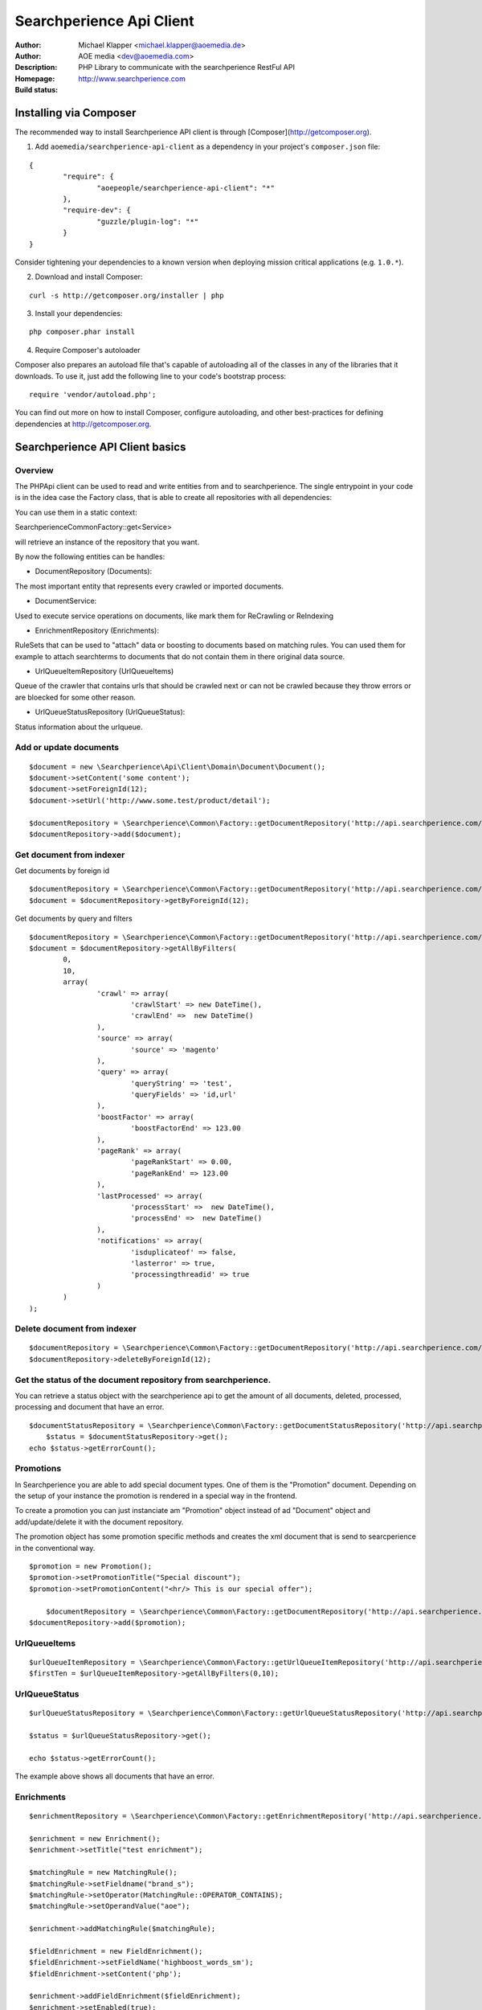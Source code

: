 ++++++++++++++++++++++++
Searchperience Api Client
++++++++++++++++++++++++

:Author: Michael Klapper <michael.klapper@aoemedia.de>
:Author: AOE media <dev@aoemedia.com>
:Description: PHP Library to communicate with the searchperience RestFul API
:Homepage: http://www.searchperience.com
:Build status: |buildStatusIcon|

Installing via Composer
========================

The recommended way to install Searchperience API client is through [Composer](http://getcomposer.org).

1. Add ``aoemedia/searchperience-api-client`` as a dependency in your project's ``composer.json`` file:

::

	{
		"require": {
			"aoepeople/searchperience-api-client": "*"
		},
		"require-dev": {
			"guzzle/plugin-log": "*"
		}
	}

Consider tightening your dependencies to a known version when deploying mission critical applications (e.g. ``1.0.*``).

2. Download and install Composer:

::

	curl -s http://getcomposer.org/installer | php

3. Install your dependencies:

::

	php composer.phar install

4. Require Composer's autoloader

Composer also prepares an autoload file that's capable of autoloading all of the classes in any of the libraries that it downloads. To use it, just add the following line to your code's bootstrap process:

::

	require 'vendor/autoload.php';

You can find out more on how to install Composer, configure autoloading, and other best-practices for defining dependencies at http://getcomposer.org.

Searchperience API Client basics
========================


Overview
-----------

The PHPApi client can be used to read and write entities from and to searchperience.
The single entrypoint in your code is in the idea case the Factory class, that is able to create all repositories with all dependencies:

You can use them in a static context:

\Searchperience\Common\Factory::get<Service>

will retrieve an instance of the repository that you want.

By now the following entities can be handles:

* DocumentRepository (Documents):

The most important entity that represents every crawled or imported documents.

* DocumentService:

Used to execute service operations on documents, like mark them for ReCrawling or ReIndexing

* EnrichmentRepository (Enrichments):

RuleSets that can be used to "attach" data or boosting to documents based on matching rules.
You can used them for example to attach searchterms to documents that do not contain them in there original data source.

* UrlQueueItemRepository (UrlQueueItems)

Queue of the crawler that contains urls that should be crawled next or can not be crawled because they throw errors
or are bloecked for some other reason.

* UrlQueueStatusRepository (UrlQueueStatus):

Status information about the urlqueue.


Add or update documents
-----------

::

	$document = new \Searchperience\Api\Client\Domain\Document\Document();
	$document->setContent('some content');
	$document->setForeignId(12);
	$document->setUrl('http://www.some.test/product/detail');

	$documentRepository = \Searchperience\Common\Factory::getDocumentRepository('http://api.searchperience.com/', 'customerKey', 'username', 'password');
	$documentRepository->add($document);

Get document from indexer
-----------

Get documents by foreign id

::

	$documentRepository = \Searchperience\Common\Factory::getDocumentRepository('http://api.searchperience.com/', 'customerKey', 'username', 'password');
	$document = $documentRepository->getByForeignId(12);


Get documents by query and filters

::

	$documentRepository = \Searchperience\Common\Factory::getDocumentRepository('http://api.searchperience.com/', 'customerKey', 'username', 'password');
	$document = $documentRepository->getAllByFilters(
		0,
		10,
		array(
			'crawl' => array(
				'crawlStart' => new DateTime(),
				'crawlEnd' =>  new DateTime()
			),
			'source' => array(
				'source' => 'magento'
			),
			'query' => array(
				'queryString' => 'test',
				'queryFields' => 'id,url'
			),
			'boostFactor' => array(
				'boostFactorEnd' => 123.00
			),
			'pageRank' => array(
				'pageRankStart' => 0.00,
				'pageRankEnd' => 123.00
			),
			'lastProcessed' => array(
				'processStart' =>  new DateTime(),
				'processEnd' =>  new DateTime()
			),
			'notifications' => array(
				'isduplicateof' => false,
				'lasterror' => true,
				'processingthreadid' => true
			)
		)
	);


::

Delete document from indexer
-----------

::

	$documentRepository = \Searchperience\Common\Factory::getDocumentRepository('http://api.searchperience.com/', 'customerKey', 'username', 'password');
	$documentRepository->deleteByForeignId(12);
::

Get the status of the document repository from searchperience.
------------

You can retrieve a status object with the searchperience api to get the amount of all documents, deleted, processed, processing and
document that have an error.

::

    $documentStatusRepository = \Searchperience\Common\Factory::getDocumentStatusRepository('http://api.searchperience.com/', 'customerKey', 'username', 'password');
	$status = $documentStatusRepository->get();
    echo $status->getErrorCount();
::


Promotions
--------------

In Searchperience you are able to add special document types. One of them is the "Promotion" document.
Depending on the setup of your instance the promotion is rendered in a special way in the frontend.

To create a promotion you can just instanciate am "Promotion" object instead of ad "Document" object
and add/update/delete it with the document repository.

The promotion object has some promotion specific methods and creates the xml document that is send
to searcperience in the conventional way.

::

    $promotion = new Promotion();
    $promotion->setPromotionTitle("Special discount");
    $promotion->setPromotionContent("<hr/> This is our special offer");

	$documentRepository = \Searchperience\Common\Factory::getDocumentRepository('http://api.searchperience.com/', 'customerKey', 'username', 'password');
    $documentRepository->add($promotion);

::


UrlQueueItems
-----------

::

	$urlQueueItemRepository = \Searchperience\Common\Factory::getUrlQueueItemRepository('http://api.searchperience.com/', 'customerKey', 'username', 'password');
	$firstTen = $urlQueueItemRepository->getAllByFilters(0,10);
::

UrlQueueStatus
------------

::

    $urlQueueStatusRepository = \Searchperience\Common\Factory::getUrlQueueStatusRepository('http://api.searchperience.com/', 'customerKey', 'username', 'password');

    $status = $urlQueueStatusRepository->get();

    echo $status->getErrorCount();
::

The example above shows all documents that have an error.

Enrichments
------------


::

    $enrichmentRepository = \Searchperience\Common\Factory::getEnrichmentRepository('http://api.searchperience.com/', 'customerKey', 'username', 'password');

    $enrichment = new Enrichment();
    $enrichment->setTitle("test enrichment");

    $matchingRule = new MatchingRule();
    $matchingRule->setFieldname("brand_s");
    $matchingRule->setOperator(MatchingRule::OPERATOR_CONTAINS);
    $matchingRule->setOperandValue("aoe");

    $enrichment->addMatchingRule($matchingRule);

    $fieldEnrichment = new FieldEnrichment();
    $fieldEnrichment->setFieldName('highboost_words_sm');
    $fieldEnrichment->setContent('php');

    $enrichment->addFieldEnrichment($fieldEnrichment);
    $enrichment->setEnabled(true);

    $enrichmentRepository->add($enrichment);
::

The example above shows the creation of an enrichment for a document that contains "aoe" in the brand and adds "php"
as a word to the field "highboost_words_sm" that is configured as highly relevant for the search.

Synonyms
--------------

Sometimes it is useful to replace search terms with synonyms on index or search time.
In searchperience we provide an api to maintain these synonyms.

Depending on the project there can be multiple "instances" of synonym collections, to be able
to handle multiple use cases. Each of this "instances" or "synonym collections" are represented by a tag.

To figure out which synonym instances exist you can use the SynonymTagRepository to get them:

::

    /* Return SynonymTagRepository, all tags related to synonyms */
    $synonymTagRepository = \Searchperience\Common\Factory::getSynonymTagRepository('http://api.searchperience.com/', 'customerKey', 'username', 'password');
    $allTags = $synonymTagRepository->getAll();
    foreach($allTags as $tag) {
        var_dump($tag->getTagName());
    }

::

Get synonyms:

::

    /* initialization of synonym repository */
    $synonymRepository = \Searchperience\Common\Factory::getSynonymRepository('http://api.searchperience.com/', 'customerKey', 'username', 'password');

    /* get all, return synonyms collection for all existing tags */
    $synonymRepository->getAll();

    /* get all by tag name, return synonyms collection for defined tag name */
    $synonymRepository->getAllByTagName("en");

    /* get by main word, return synonym collection */
    $synonymRepository->getByMainWord("bike", "en");

::

When you push new Synonyms or Update existing once, you can instantiate a synonym object, with
mainWord, tag and words with the same meaning and push the,:

::

    $synonymRepository = \Searchperience\Common\Factory::getSynonymRepository('http://api.searchperience.com/', 'customerKey', 'username', 'password');

    $synonym = new \Searchperience\Api\Client\Domain\Synonym\Synonym();
    $synonym->setMainWord("bike");
    $synonym->setTagName("en");
    $synonym->addWordWithSameMeaning("bicycle");

    $synonymRepository->add($synonym);
::

How to delete synonyms:

::

    /* initialization of synonym repository */
    $synonymRepository = \Searchperience\Common\Factory::getSynonymRepository('http://api.searchperience.com/', 'customerKey', 'username', 'password');

    /* delete all */
    $synonymRepository->deleteAll();

    /* delete with synonym object */
    $synonym = new \Searchperience\Api\Client\Domain\Synonym\Synonym();
    $synonym->setMainWord("bike");
    $synonym->setTagName("en");
    $synonymRepository->delete($synonym);

    /* delete with main word */
    $synonymRepository->deleteByMainWord("bike", "en");

::


Stopwords
--------------

In searchperience we provide an api to maintain stopwords .

Depending on the project there can be multiple "instances" of stopwords collections, to be able
to handle multiple use cases. Each of this "instances" or "stopwords collections" are represented by a tag .

To figure out which stopword instances exist you can use the StopwordTagRepository to get them:

::

    /* Return StopwordTagRepository, all tags related to stopwords */
    $stopwordTagRepository = \Searchperience\Common\Factory::getStopwordTagRepository('http://api.searchperience.com/', 'customerKey', 'username', 'password');
    $allTags = $stopwordTagRepository->getAll();
    foreach ($allTags as $tag) {
		var_dump($tag->getTagName());
	}

::

Get stopwords:

::

    /* initialization of stopword repository */
    $stopwordRepository = \Searchperience\Common\Factory::getStopwordRepository('http://api.searchperience.com/', 'customerKey', 'username', 'password');

    /* get all, return stopwords collection for all existing tags */
    $stopwordRepository->getAll();

    /* get all by tag name, return stopwords collection for defined tag name */
    $stopwordRepository->getAllByTagName("en");

    /* get by main word, return stopword collection */
    $stopwordRepository->getByWord("apple", "en");

::

When you push new Stopword or Update existing once, you can instantiate a stopword object, with
word and tag, and push them:

::

    $stopwordRepository = \Searchperience\Common\Factory::getStopwordRepository('http://api.searchperience.com/', 'customerKey', 'username', 'password');

    $stopword = new \Searchperience\Api\Client\Domain\Stopword\Stopword();
    $stopword->setWord("apple");
    $stopword->setTagName("en");
    $stopwordRepository->add($stopword);
::

How to delete stopwords:

::

    /* initialization of stopword repository */
    $stopwordRepository = \Searchperience\Common\Factory::getStopwordRepository('http://api.searchperience.com/', 'customerKey', 'username', 'password');

    /* delete all */
    $stopwordRepository->deleteAll();

    /* delete with stopword object */
    $stopword = new \Searchperience\Api\Client\Domain\Stopword\Stopword();
    $stopword->setWord("apple");
    $stopword->setTagName("en");
    $stopwordRepository->delete($stopword);

    /* delete with word */
    $stopwordRepository->deleteByWord("apple", "en");

::


Insights
--------------

Searchperience Insights provide overview information about various statistical data inside the system.
Currently only TopsellerArtifact type is supported.

Usage example:

::

		use Searchperience\Common\Factory;

		$this->artifactTypeRepository = Factory::getArtifactTypeRepository(
		    $this->apiEndpointUrl,
		    $this->apiConfigurationName,
		    $this->apiUser,
		    $this->apiPassword
		);

		//get all artifact types
		$artifactTypeCollection = $this->artifactTypeRepository->getAll();
		$firstArtifactType = $artifactTypeCollection[0];

		$this->artifactRepository = Factory::getArtifactRepository(
		    $this->apiEndpointUrl,
		    $this->apiConfigurationName,
		    $this->apiUser,
		    $this->apiPassword
		);

		//colllection of all artifact by given type
		$artifactCollection = $this->artifactRepository->getAllByType($firstArtifactType);
		//get first artifact
		$firstArtifact = $artifactCollection[0];
		$artifact = $this->artifactRepository->getOne($firstArtifact);

::


Bulk operation
--------------

In Searchperience API we added support of bulk operations over REST API.
For example UrlQueueItems now support re-crawl/remove operations for multiple items at once:

Re-crawl multiple items:

::

		use Searchperience\Common\Factory;
		use Searchperience\Api\Client\Domain\Command\AddToUrlQueueCommand;

		$this->commandExecutionService = Factory::getCommandExecutionService(
		    $this->apiEndpointUrl,
		    $this->apiConfigurationName,
		    $this->apiUser,
		    $this->apiPassword
		);


		$command = new AddToUrlQueueCommand();
		$command->addDocumentId(1111);
		$command->addDocumentId(2222);
		$command->addDocumentId(3333);

		$this->commandExecutionService->execute($command);

::

Delete multiple UrlQueueItems:

::

		use Searchperience\Common\Factory;
        use Searchperience\Api\Client\Domain\Command\RemoveFromCrawlerQueueCommand;

		$this->commandExecutionService = Factory::getCommandExecutionService(
		    $this->apiEndpointUrl,
		    $this->apiConfigurationName,
		    $this->apiUser,
		    $this->apiPassword
		);


		$command = new RemoveFromCrawlerQueueCommand();
		$command->addDocumentId(1);
		$command->addDocumentId(2);
		$command->addDocumentId(3);

		$this->commandExecutionService->execute($command);

::

ReIndex multiple Documents:

::

		use Searchperience\Common\Factory;
        use Searchperience\Api\Client\Domain\Command\ReIndexCommand;

		$this->commandExecutionService = Factory::getCommandExecutionService(
		    $this->apiEndpointUrl,
		    $this->apiConfigurationName,
		    $this->apiUser,
		    $this->apiPassword
		);


		$command = new ReIndexCommand();
		$command->addDocumentId(1);
		$command->addDocumentId(2);
		$command->addDocumentId(3);

		$this->commandExecutionService->execute($command);

::

AdminSearches
--------------

To maintain you search you can use the admin search. This endpoint will return you all admin search instances with
a title, description and url.

You can use it in the following way:

::

		use Searchperience\Common\Factory;

		$adminSearchRepository = Factory::getAdminSearchRepository(
		    $this->apiEndpointUrl,
		    $this->apiConfigurationName,
		    $this->apiUser,
		    $this->apiPassword
		);

		$adminSearches = $adminSearchRepository->getAll();

::

Option requests
---------------
API provides self-descriptive interface by sending OPTIONS requests for any specified(valid) route:

::

    OPTIONS api.searchperience.me/###yourinstancename###


Example:

::

    OPTIONS http://demo:demo@api.searchperience.me/###yourinstancename###/documents

    <?xml version="1.0"?>
    <api>
        <add>
            <link href="documents?mimeType=_mime_&amp;amp;content=_content_&amp;amp;foreignId=_foreignId_&amp;amp;generalPriority=_generalPriority_&amp;amp;temporaryPriority=_temporaryPriority_&amp;amp;source=_source_&amp;amp;url=_url_&amp;amp;noIndex=_noIndex_&amp;amp;isProminent=_isProminent_&amp;amp;boostFactor=_boostFactor_" title="Adds a document"/>
        </add>
        <get>
            <link href="documents" title="Get all documents. Also here can be used additional filters like: 'query', 'crawlStart', 'crawlEnd', 'boostFactorStart', 'boostFactorEnd', 'pageRankStart', 'pageRankEnd', 'processStart', 'processEnd', 'isduplicateof', 'lasterror', 'processingthreadid', 'queryFields'"/>
            <link href="documents?foreignId=xyz" title="Get document by foreignId. Usually max 1 document should be in result collection"/>
            <link href="documents?url=http://www.url.de/" title="Get document by Url. Usually max 1 document should be in result collection"/>
        </get>
        <delete>
            <link href="documents?source=foo" title="deletes a document by source"/>
        </delete>
    </api>


Currently OPTIONS request supported by following routes:

- /###yourinstancename###/documents
- /###yourinstancename###/urlqueueitems
- /###yourinstancename###/enrichments
- /###yourinstancename###/status/urlqueue
- /###yourinstancename###/status/document

Trouble shooting
----------------
There is a HTTP_DEBUG mode which can be easy enabled.

::

	\Searchperience\Common\Factory::$HTTP_DEBUG = TRUE;



.. |buildStatusIcon| image:: https://secure.travis-ci.org/AOEpeople/searchperience-api-client.png?branch=master
   :alt: Build Status
   :target: http://travis-ci.org/AOEpeople/searchperience-api-client

